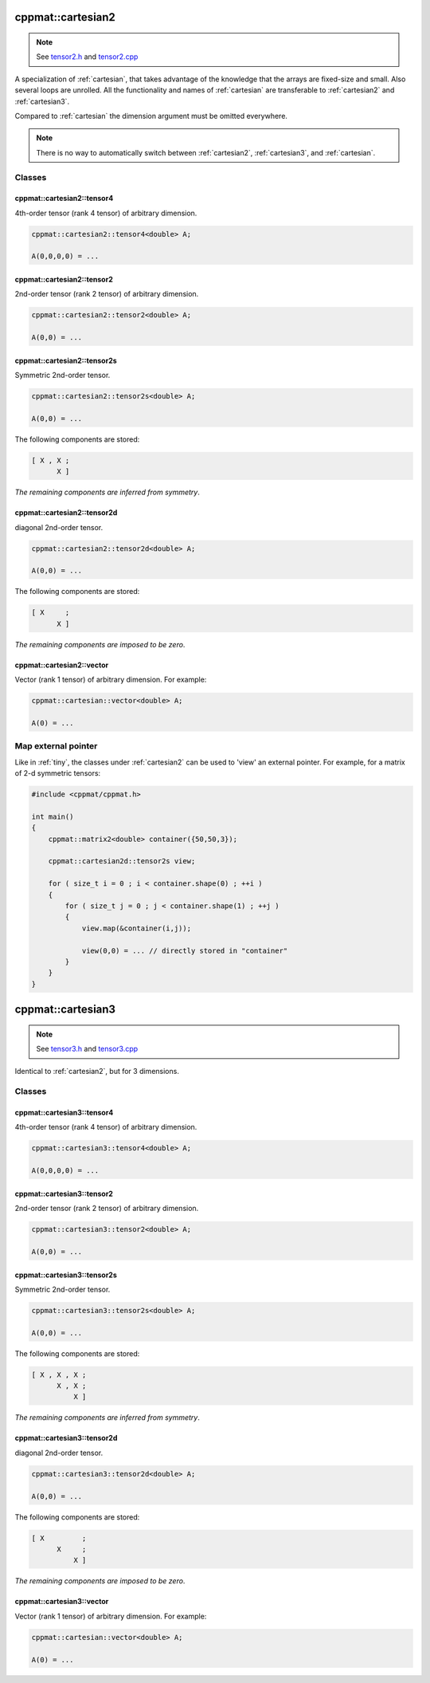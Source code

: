 
.. _cartesian2:

******************
cppmat::cartesian2
******************

.. note::

  See `tensor2.h <https://github.com/tdegeus/cppmat/blob/master/src/cppmat/tensor2.h>`_ and `tensor2.cpp <https://github.com/tdegeus/cppmat/blob/master/src/cppmat/tensor.cpp>`_

A specialization of :ref:`cartesian`, that takes advantage of the knowledge that the arrays are fixed-size and small. Also several loops are unrolled. All the functionality and names of :ref:`cartesian` are transferable to :ref:`cartesian2` and :ref:`cartesian3`.

Compared to :ref:`cartesian` the dimension argument must be omitted everywhere.

.. note::

  There is no way to automatically switch between :ref:`cartesian2`, :ref:`cartesian3`, and :ref:`cartesian`.

Classes
=======

.. _cartesian2_tensor4:

cppmat::cartesian2::tensor4
---------------------------

4th-order tensor (rank 4 tensor) of arbitrary dimension.

.. code-block:: cpp

  cppmat::cartesian2::tensor4<double> A;

  A(0,0,0,0) = ...

.. _cartesian2_tensor2:

cppmat::cartesian2::tensor2
---------------------------

2nd-order tensor (rank 2 tensor) of arbitrary dimension.

.. code-block:: cpp

  cppmat::cartesian2::tensor2<double> A;

  A(0,0) = ...

.. _cartesian2_tensor2s:

cppmat::cartesian2::tensor2s
----------------------------

Symmetric 2nd-order tensor.

.. code-block:: cpp

  cppmat::cartesian2::tensor2s<double> A;

  A(0,0) = ...

The following components are stored:

.. code-block:: cpp

  [ X , X ;
        X ]

*The remaining components are inferred from symmetry*.

.. _cartesian2_tensor2d:

cppmat::cartesian2::tensor2d
----------------------------

diagonal 2nd-order tensor.

.. code-block:: cpp

  cppmat::cartesian2::tensor2d<double> A;

  A(0,0) = ...

The following components are stored:

.. code-block:: cpp

  [ X     ;
        X ]

*The remaining components are imposed to be zero*.

.. _cartesian2_vector:

cppmat::cartesian2::vector
--------------------------

Vector (rank 1 tensor) of arbitrary dimension. For example:

.. code-block:: cpp

  cppmat::cartesian::vector<double> A;

  A(0) = ...

Map external pointer
====================

Like in :ref:`tiny`, the classes under :ref:`cartesian2` can be used to 'view' an external pointer. For example, for a matrix of 2-d symmetric tensors:

.. code-block:: cpp

  #include <cppmat/cppmat.h>

  int main()
  {
      cppmat::matrix2<double> container({50,50,3});

      cppmat::cartesian2d::tensor2s view;

      for ( size_t i = 0 ; i < container.shape(0) ; ++i )
      {
          for ( size_t j = 0 ; j < container.shape(1) ; ++j )
          {
              view.map(&container(i,j));

              view(0,0) = ... // directly stored in "container"
          }
      }
  }

.. _cartesian3:

******************
cppmat::cartesian3
******************

.. note::

  See `tensor3.h <https://github.com/tdegeus/cppmat/blob/master/src/cppmat/tensor3.h>`_ and `tensor3.cpp <https://github.com/tdegeus/cppmat/blob/master/src/cppmat/tensor3.cpp>`_

Identical to :ref:`cartesian2`, but for 3 dimensions.

Classes
=======

.. _cartesian3_tensor4:

cppmat::cartesian3::tensor4
---------------------------

4th-order tensor (rank 4 tensor) of arbitrary dimension.

.. code-block:: cpp

  cppmat::cartesian3::tensor4<double> A;

  A(0,0,0,0) = ...

.. _cartesian3_tensor2:

cppmat::cartesian3::tensor2
---------------------------

2nd-order tensor (rank 2 tensor) of arbitrary dimension.

.. code-block:: cpp

  cppmat::cartesian3::tensor2<double> A;

  A(0,0) = ...

.. _cartesian3_tensor2s:

cppmat::cartesian3::tensor2s
----------------------------

Symmetric 2nd-order tensor.

.. code-block:: cpp

  cppmat::cartesian3::tensor2s<double> A;

  A(0,0) = ...

The following components are stored:

.. code-block:: cpp

  [ X , X , X ;
        X , X ;
            X ]

*The remaining components are inferred from symmetry*.

.. _cartesian3_tensor2d:

cppmat::cartesian3::tensor2d
----------------------------

diagonal 2nd-order tensor.

.. code-block:: cpp

  cppmat::cartesian3::tensor2d<double> A;

  A(0,0) = ...

The following components are stored:

.. code-block:: cpp

  [ X         ;
        X     ;
            X ]

*The remaining components are imposed to be zero*.

.. _cartesian3_vector:

cppmat::cartesian3::vector
--------------------------

Vector (rank 1 tensor) of arbitrary dimension. For example:

.. code-block:: cpp

  cppmat::cartesian::vector<double> A;

  A(0) = ...
